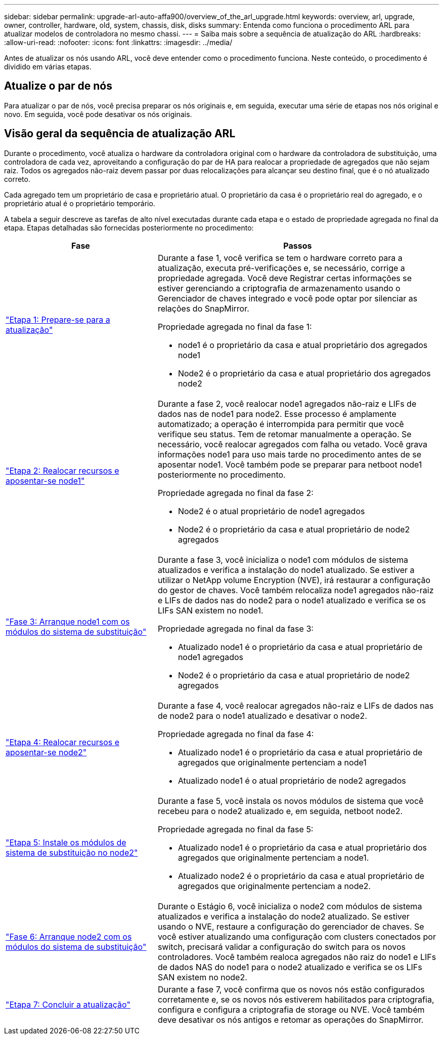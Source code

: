 ---
sidebar: sidebar 
permalink: upgrade-arl-auto-affa900/overview_of_the_arl_upgrade.html 
keywords: overview, arl, upgrade, owner, controller, hardware, old, system, chassis, disk, disks 
summary: Entenda como funciona o procedimento ARL para atualizar modelos de controladora no mesmo chassi. 
---
= Saiba mais sobre a sequência de atualização do ARL
:hardbreaks:
:allow-uri-read: 
:nofooter: 
:icons: font
:linkattrs: 
:imagesdir: ../media/


[role="lead"]
Antes de atualizar os nós usando ARL, você deve entender como o procedimento funciona. Neste conteúdo, o procedimento é dividido em várias etapas.



== Atualize o par de nós

Para atualizar o par de nós, você precisa preparar os nós originais e, em seguida, executar uma série de etapas nos nós original e novo. Em seguida, você pode desativar os nós originais.



== Visão geral da sequência de atualização ARL

Durante o procedimento, você atualiza o hardware da controladora original com o hardware da controladora de substituição, uma controladora de cada vez, aproveitando a configuração do par de HA para realocar a propriedade de agregados que não sejam raiz. Todos os agregados não-raiz devem passar por duas relocalizações para alcançar seu destino final, que é o nó atualizado correto.

Cada agregado tem um proprietário de casa e proprietário atual. O proprietário da casa é o proprietário real do agregado, e o proprietário atual é o proprietário temporário.

A tabela a seguir descreve as tarefas de alto nível executadas durante cada etapa e o estado de propriedade agregada no final da etapa. Etapas detalhadas são fornecidas posteriormente no procedimento:

[cols="35,65"]
|===
| Fase | Passos 


| link:verify_upgrade_hardware.html["Etapa 1: Prepare-se para a atualização"]  a| 
Durante a fase 1, você verifica se tem o hardware correto para a atualização, executa pré-verificações e, se necessário, corrige a propriedade agregada. Você deve Registrar certas informações se estiver gerenciando a criptografia de armazenamento usando o Gerenciador de chaves integrado e você pode optar por silenciar as relações do SnapMirror.

Propriedade agregada no final da fase 1:

* node1 é o proprietário da casa e atual proprietário dos agregados node1
* Node2 é o proprietário da casa e atual proprietário dos agregados node2




| link:relocate_non_root_aggr_and_nas_data_lifs_node1_node2.html["Etapa 2: Realocar recursos e aposentar-se node1"]  a| 
Durante a fase 2, você realocar node1 agregados não-raiz e LIFs de dados nas de node1 para node2. Esse processo é amplamente automatizado; a operação é interrompida para permitir que você verifique seu status. Tem de retomar manualmente a operação. Se necessário, você realocar agregados com falha ou vetado. Você grava informações node1 para uso mais tarde no procedimento antes de se aposentar node1. Você também pode se preparar para netboot node1 posteriormente no procedimento.

Propriedade agregada no final da fase 2:

* Node2 é o atual proprietário de node1 agregados
* Node2 é o proprietário da casa e atual proprietário de node2 agregados




| link:cable-node1-for-shared-cluster-HA-storage.html["Fase 3: Arranque node1 com os módulos do sistema de substituição"]  a| 
Durante a fase 3, você inicializa o node1 com módulos de sistema atualizados e verifica a instalação do node1 atualizado. Se estiver a utilizar o NetApp volume Encryption (NVE), irá restaurar a configuração do gestor de chaves. Você também relocaliza node1 agregados não-raiz e LIFs de dados nas do node2 para o node1 atualizado e verifica se os LIFs SAN existem no node1.

Propriedade agregada no final da fase 3:

* Atualizado node1 é o proprietário da casa e atual proprietário de node1 agregados
* Node2 é o proprietário da casa e atual proprietário de node2 agregados




| link:relocate_non_root_aggr_nas_lifs_from_node2_to_node1.html["Etapa 4: Realocar recursos e aposentar-se node2"]  a| 
Durante a fase 4, você realocar agregados não-raiz e LIFs de dados nas de node2 para o node1 atualizado e desativar o node2.

Propriedade agregada no final da fase 4:

* Atualizado node1 é o proprietário da casa e atual proprietário de agregados que originalmente pertenciam a node1
* Atualizado node1 é o atual proprietário de node2 agregados




| link:install-aff-a30-a50-c30-c50-node2.html["Etapa 5: Instale os módulos de sistema de substituição no node2"]  a| 
Durante a fase 5, você instala os novos módulos de sistema que você recebeu para o node2 atualizado e, em seguida, netboot node2.

Propriedade agregada no final da fase 5:

* Atualizado node1 é o proprietário da casa e atual proprietário dos agregados que originalmente pertenciam a node1.
* Atualizado node2 é o proprietário da casa e atual proprietário de agregados que originalmente pertenciam a node2.




| link:boot_node2_with_a900_controller_and_nvs.html["Fase 6: Arranque node2 com os módulos do sistema de substituição"]  a| 
Durante o Estágio 6, você inicializa o node2 com módulos de sistema atualizados e verifica a instalação do node2 atualizado.  Se estiver usando o NVE, restaure a configuração do gerenciador de chaves.  Se você estiver atualizando uma configuração com clusters conectados por switch, precisará validar a configuração do switch para os novos controladores.  Você também realoca agregados não raiz do node1 e LIFs de dados NAS do node1 para o node2 atualizado e verifica se os LIFs SAN existem no node2.



| link:manage-authentication-using-kmip-servers.html["Etapa 7: Concluir a atualização"]  a| 
Durante a fase 7, você confirma que os novos nós estão configurados corretamente e, se os novos nós estiverem habilitados para criptografia, configura e configura a criptografia de storage ou NVE. Você também deve desativar os nós antigos e retomar as operações do SnapMirror.

|===
